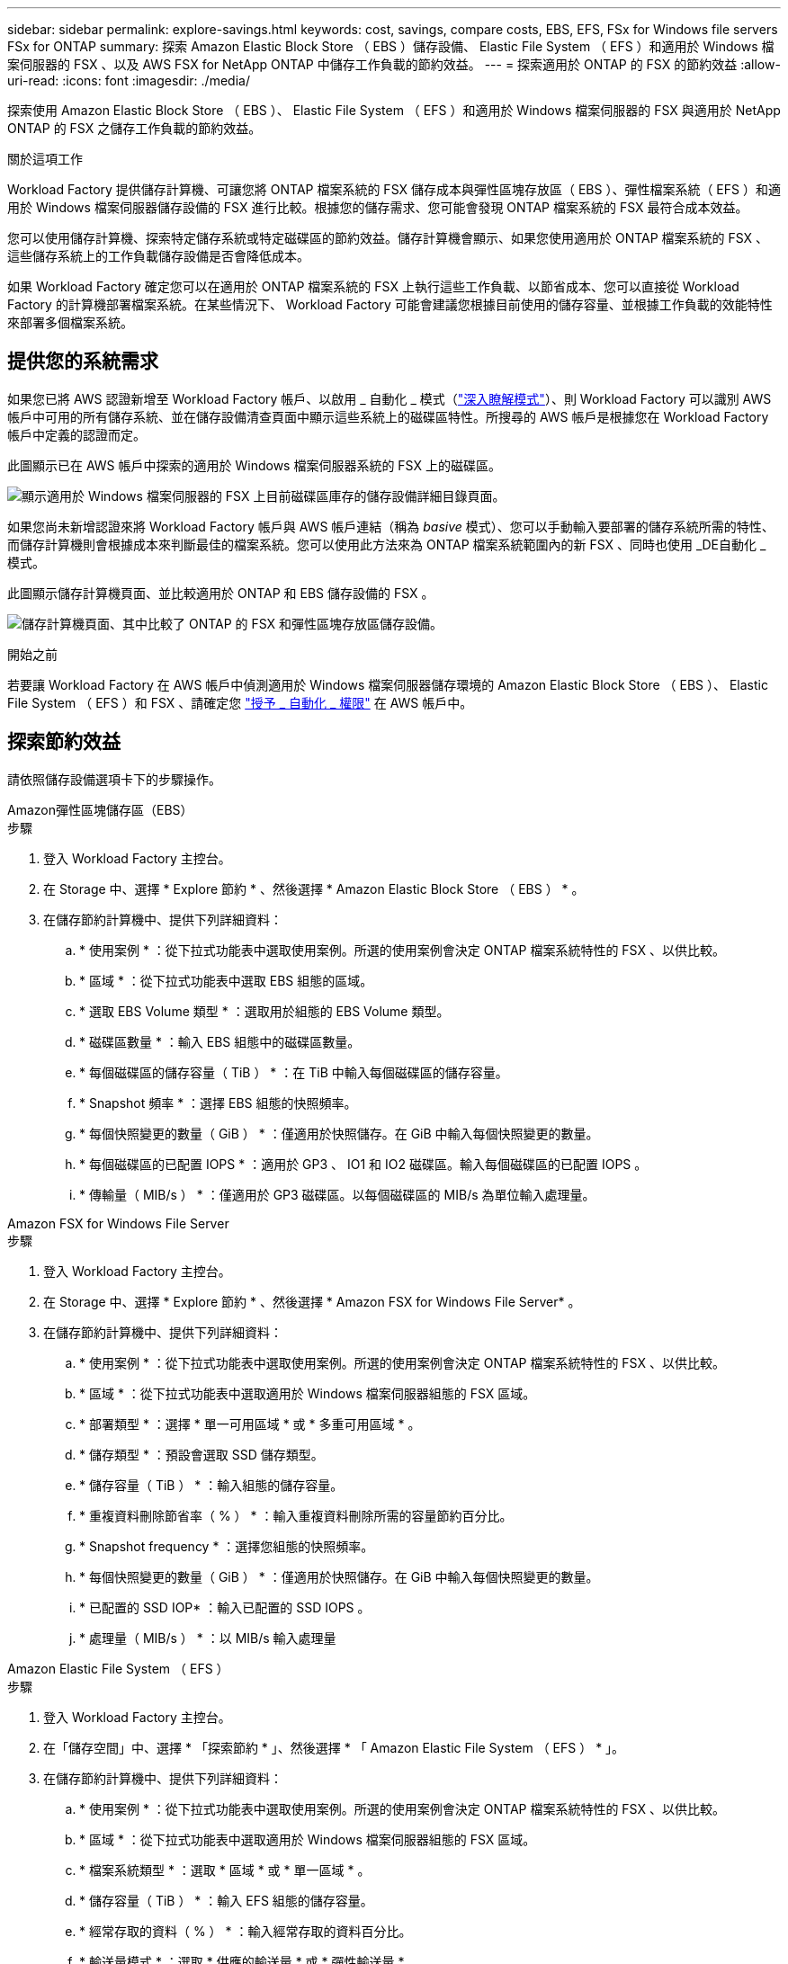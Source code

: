---
sidebar: sidebar 
permalink: explore-savings.html 
keywords: cost, savings, compare costs, EBS, EFS, FSx for Windows file servers FSx for ONTAP 
summary: 探索 Amazon Elastic Block Store （ EBS ）儲存設備、 Elastic File System （ EFS ）和適用於 Windows 檔案伺服器的 FSX 、以及 AWS FSX for NetApp ONTAP 中儲存工作負載的節約效益。 
---
= 探索適用於 ONTAP 的 FSX 的節約效益
:allow-uri-read: 
:icons: font
:imagesdir: ./media/


[role="lead"]
探索使用 Amazon Elastic Block Store （ EBS ）、 Elastic File System （ EFS ）和適用於 Windows 檔案伺服器的 FSX 與適用於 NetApp ONTAP 的 FSX 之儲存工作負載的節約效益。

.關於這項工作
Workload Factory 提供儲存計算機、可讓您將 ONTAP 檔案系統的 FSX 儲存成本與彈性區塊存放區（ EBS ）、彈性檔案系統（ EFS ）和適用於 Windows 檔案伺服器儲存設備的 FSX 進行比較。根據您的儲存需求、您可能會發現 ONTAP 檔案系統的 FSX 最符合成本效益。

您可以使用儲存計算機、探索特定儲存系統或特定磁碟區的節約效益。儲存計算機會顯示、如果您使用適用於 ONTAP 檔案系統的 FSX 、這些儲存系統上的工作負載儲存設備是否會降低成本。

如果 Workload Factory 確定您可以在適用於 ONTAP 檔案系統的 FSX 上執行這些工作負載、以節省成本、您可以直接從 Workload Factory 的計算機部署檔案系統。在某些情況下、 Workload Factory 可能會建議您根據目前使用的儲存容量、並根據工作負載的效能特性來部署多個檔案系統。



== 提供您的系統需求

如果您已將 AWS 認證新增至 Workload Factory 帳戶、以啟用 _ 自動化 _ 模式（link:https://docs.netapp.com/us-en/workload-setup-admin/operational-modes.html["深入瞭解模式"]）、則 Workload Factory 可以識別 AWS 帳戶中可用的所有儲存系統、並在儲存設備清查頁面中顯示這些系統上的磁碟區特性。所搜尋的 AWS 帳戶是根據您在 Workload Factory 帳戶中定義的認證而定。

此圖顯示已在 AWS 帳戶中探索的適用於 Windows 檔案伺服器系統的 FSX 上的磁碟區。

image:screenshot-storage-inventory.png["顯示適用於 Windows 檔案伺服器的 FSX 上目前磁碟區庫存的儲存設備詳細目錄頁面。"]

如果您尚未新增認證來將 Workload Factory 帳戶與 AWS 帳戶連結（稱為 _basive_ 模式）、您可以手動輸入要部署的儲存系統所需的特性、而儲存計算機則會根據成本來判斷最佳的檔案系統。您可以使用此方法來為 ONTAP 檔案系統範圍內的新 FSX 、同時也使用 _DE自動化 _ 模式。

此圖顯示儲存計算機頁面、並比較適用於 ONTAP 和 EBS 儲存設備的 FSX 。

image:screenshot-ebs-calculator.png["儲存計算機頁面、其中比較了 ONTAP 的 FSX 和彈性區塊存放區儲存設備。"]

.開始之前
若要讓 Workload Factory 在 AWS 帳戶中偵測適用於 Windows 檔案伺服器儲存環境的 Amazon Elastic Block Store （ EBS ）、 Elastic File System （ EFS ）和 FSX 、請確定您 link:https://docs.netapp.com/us-en/workload-setup-admin/add-credentials.html["授予 _ 自動化 _ 權限"^] 在 AWS 帳戶中。



== 探索節約效益

請依照儲存設備選項卡下的步驟操作。

[role="tabbed-block"]
====
.Amazon彈性區塊儲存區（EBS）
--
.步驟
. 登入 Workload Factory 主控台。
. 在 Storage 中、選擇 * Explore 節約 * 、然後選擇 * Amazon Elastic Block Store （ EBS ） * 。
. 在儲存節約計算機中、提供下列詳細資料：
+
.. * 使用案例 * ：從下拉式功能表中選取使用案例。所選的使用案例會決定 ONTAP 檔案系統特性的 FSX 、以供比較。
.. * 區域 * ：從下拉式功能表中選取 EBS 組態的區域。
.. * 選取 EBS Volume 類型 * ：選取用於組態的 EBS Volume 類型。
.. * 磁碟區數量 * ：輸入 EBS 組態中的磁碟區數量。
.. * 每個磁碟區的儲存容量（ TiB ） * ：在 TiB 中輸入每個磁碟區的儲存容量。
.. * Snapshot 頻率 * ：選擇 EBS 組態的快照頻率。
.. * 每個快照變更的數量（ GiB ） * ：僅適用於快照儲存。在 GiB 中輸入每個快照變更的數量。
.. * 每個磁碟區的已配置 IOPS * ：適用於 GP3 、 IO1 和 IO2 磁碟區。輸入每個磁碟區的已配置 IOPS 。
.. * 傳輸量（ MIB/s ） * ：僅適用於 GP3 磁碟區。以每個磁碟區的 MIB/s 為單位輸入處理量。




--
.Amazon FSX for Windows File Server
--
.步驟
. 登入 Workload Factory 主控台。
. 在 Storage 中、選擇 * Explore 節約 * 、然後選擇 * Amazon FSX for Windows File Server* 。
. 在儲存節約計算機中、提供下列詳細資料：
+
.. * 使用案例 * ：從下拉式功能表中選取使用案例。所選的使用案例會決定 ONTAP 檔案系統特性的 FSX 、以供比較。
.. * 區域 * ：從下拉式功能表中選取適用於 Windows 檔案伺服器組態的 FSX 區域。
.. * 部署類型 * ：選擇 * 單一可用區域 * 或 * 多重可用區域 * 。
.. * 儲存類型 * ：預設會選取 SSD 儲存類型。
.. * 儲存容量（ TiB ） * ：輸入組態的儲存容量。
.. * 重複資料刪除節省率（ % ） * ：輸入重複資料刪除所需的容量節約百分比。
.. * Snapshot frequency * ：選擇您組態的快照頻率。
.. * 每個快照變更的數量（ GiB ） * ：僅適用於快照儲存。在 GiB 中輸入每個快照變更的數量。
.. * 已配置的 SSD IOP* ：輸入已配置的 SSD IOPS 。
.. * 處理量（ MIB/s ） * ：以 MIB/s 輸入處理量




--
.Amazon Elastic File System （ EFS ）
--
.步驟
. 登入 Workload Factory 主控台。
. 在「儲存空間」中、選擇 * 「探索節約 * 」、然後選擇 * 「 Amazon Elastic File System （ EFS ） * 」。
. 在儲存節約計算機中、提供下列詳細資料：
+
.. * 使用案例 * ：從下拉式功能表中選取使用案例。所選的使用案例會決定 ONTAP 檔案系統特性的 FSX 、以供比較。
.. * 區域 * ：從下拉式功能表中選取適用於 Windows 檔案伺服器組態的 FSX 區域。
.. * 檔案系統類型 * ：選取 * 區域 * 或 * 單一區域 * 。
.. * 儲存容量（ TiB ） * ：輸入 EFS 組態的儲存容量。
.. * 經常存取的資料（ % ） * ：輸入經常存取的資料百分比。
.. * 輸送量模式 * ：選取 * 供應的輸送量 * 或 * 彈性輸送量 * 。
.. * 處理量（ MIB/s ） * ：以 MIB/s 輸入處理量




--
====
在您提供儲存系統組態的詳細資料之後、請檢閱頁面上提供的計算和建議。

此外、向下捲動至頁面底部、以 * 匯出 PDF* 或 * 檢視計算 * 。



== 為 ONTAP 檔案系統部署 FSX

如果您想要切換至適用於 ONTAP 的 FSX 以節省成本、請按一下 * 建立 * 、直接從「建立適用於 ONTAP 檔案系統的 FSX 」精靈建立檔案系統、或按一下 * 儲存 * 來儲存建議的組態以供稍後使用。

部署方法:: 在 _ 自動化 _ 模式中、您可以直接從工作負載工廠部署適用於 ONTAP 檔案系統的 FSX 。您也可以從 Codebox 視窗複製內容、並使用其中一種 Codebox 方法來部署系統。
+
--
在 _basic 模式中、您可以從 Codebox 視窗複製內容、並使用其中一種 Codebox 方法部署適用於 ONTAP 檔案系統的 FSX 。

--


